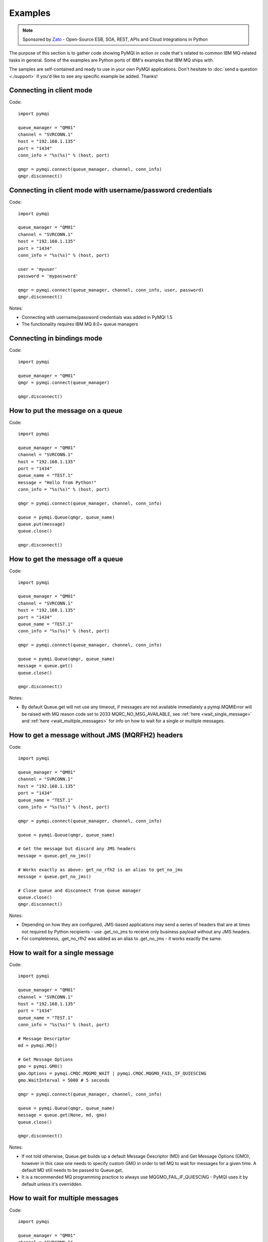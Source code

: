 Examples
========

.. note::

    Sponsored by `Zato <https://zato.io/docs?pymqi-e01>`_ - Open-Source ESB, SOA, REST, APIs and Cloud Integrations in Python

The purpose of this section is to gather code showing PyMQI in action or code
that's related to common IBM MQ-related tasks in general. Some of the
examples are Python ports of IBM's examples that IBM MQ ships with.

The samples are self-contained and ready to use in your own PyMQI applications.
Don't hesitate to :doc:`send a question <./support>`
if you'd like to see any specific example be added. Thanks!

===============================
Connecting in client mode
===============================

Code::

    import pymqi

    queue_manager = "QM01"
    channel = "SVRCONN.1"
    host = "192.168.1.135"
    port = "1434"
    conn_info = "%s(%s)" % (host, port)

    qmgr = pymqi.connect(queue_manager, channel, conn_info)
    qmgr.disconnect()

============================================================
Connecting in client mode with username/password credentials
============================================================

Code::

    import pymqi

    queue_manager = "QM01"
    channel = "SVRCONN.1"
    host = "192.168.1.135"
    port = "1434"
    conn_info = "%s(%s)" % (host, port)

    user = 'myuser'
    password = 'mypassword'

    qmgr = pymqi.connect(queue_manager, channel, conn_info, user, password)
    qmgr.disconnect()

Notes:

* Connecting with username/password credentials was added in PyMQI 1.5
* The functionality requires IBM MQ 8.0+ queue managers

===============================
Connecting in bindings mode
===============================

Code::

    import pymqi

    queue_manager = "QM01"
    qmgr = pymqi.connect(queue_manager)

    qmgr.disconnect()

====================================
How to put the message on a queue
====================================

Code::

    import pymqi

    queue_manager = "QM01"
    channel = "SVRCONN.1"
    host = "192.168.1.135"
    port = "1434"
    queue_name = "TEST.1"
    message = "Hello from Python!"
    conn_info = "%s(%s)" % (host, port)

    qmgr = pymqi.connect(queue_manager, channel, conn_info)

    queue = pymqi.Queue(qmgr, queue_name)
    queue.put(message)
    queue.close()

    qmgr.disconnect()

====================================
How to get the message off a queue
====================================

Code::

    import pymqi

    queue_manager = "QM01"
    channel = "SVRCONN.1"
    host = "192.168.1.135"
    port = "1434"
    queue_name = "TEST.1"
    conn_info = "%s(%s)" % (host, port)

    qmgr = pymqi.connect(queue_manager, channel, conn_info)

    queue = pymqi.Queue(qmgr, queue_name)
    message = queue.get()
    queue.close()

    qmgr.disconnect()

Notes:

* By default Queue.get will not use any timeout, if messages are not available
  immediately a pymqi.MQMIError will be raised with MQ reason code set to
  2033 MQRC_NO_MSG_AVAILABLE, see :ref:`here <wait_single_message>`
  and :ref:`here <wait_multiple_messages>` for info on how to wait for a single or multiple messages.

=================================================
How to get a message without JMS (MQRFH2) headers
=================================================

Code::

    import pymqi

    queue_manager = "QM01"
    channel = "SVRCONN.1"
    host = "192.168.1.135"
    port = "1434"
    queue_name = "TEST.1"
    conn_info = "%s(%s)" % (host, port)

    qmgr = pymqi.connect(queue_manager, channel, conn_info)

    queue = pymqi.Queue(qmgr, queue_name)

    # Get the message but discard any JMS headers
    message = queue.get_no_jms()

    # Works exactly as above: get_no_rfh2 is an alias to get_no_jms
    message = queue.get_no_jms()

    # Close queue and disconnect from queue manager
    queue.close()
    qmgr.disconnect()

Notes:

* Depending on how they are configured, JMS-based applications may send a series of headers
  that are at times not required by Python recipients - use .get_no_jms to receive only
  business payload without any JMS headers.

* For completeness, .get_no_rfh2 was added as an alias to .get_no_jms - it works exactly the same.

.. _wait_single_message:

====================================
How to wait for a single message
====================================

Code::

    import pymqi

    queue_manager = "QM01"
    channel = "SVRCONN.1"
    host = "192.168.1.135"
    port = "1434"
    queue_name = "TEST.1"
    conn_info = "%s(%s)" % (host, port)

    # Message Descriptor
    md = pymqi.MD()

    # Get Message Options
    gmo = pymqi.GMO()
    gmo.Options = pymqi.CMQC.MQGMO_WAIT | pymqi.CMQC.MQGMO_FAIL_IF_QUIESCING
    gmo.WaitInterval = 5000 # 5 seconds

    qmgr = pymqi.connect(queue_manager, channel, conn_info)

    queue = pymqi.Queue(qmgr, queue_name)
    message = queue.get(None, md, gmo)
    queue.close()

    qmgr.disconnect()

Notes:

* If not told otherwise, Queue.get builds up a default Message Descriptor (MD) and
  Get Message Options (GMO), however in this case one needs to specify custom
  GMO in order to tell MQ to wait for messages for a given time. A default MD
  still needs to be passed to Queue.get,

* It is a recommended MQ programming practice to always use MQGMO_FAIL_IF_QUIESCING -
  PyMQI uses it by default unless it's overridden.

.. _wait_multiple_messages:

====================================
How to wait for multiple messages
====================================

Code::

    import pymqi

    queue_manager = "QM01"
    channel = "SVRCONN.1"
    host = "192.168.1.135"
    port = "1434"
    queue_name = "TEST.1"
    conn_info = "%s(%s)" % (host, port)

    # Message Descriptor
    md = pymqi.MD()

    # Get Message Options
    gmo = pymqi.GMO()
    gmo.Options = pymqi.CMQC.MQGMO_WAIT | pymqi.CMQC.MQGMO_FAIL_IF_QUIESCING
    gmo.WaitInterval = 5000 # 5 seconds

    qmgr = pymqi.connect(queue_manager, channel, conn_info)
    queue = pymqi.Queue(qmgr, queue_name)

    keep_running = True

    while keep_running:
        try:
            # Wait up to to gmo.WaitInterval for a new message.
            message = queue.get(None, md, gmo)

            # Process the message here..

            # Reset the MsgId, CorrelId & GroupId so that we can reuse
            # the same 'md' object again.
            md.MsgId = pymqi.CMQC.MQMI_NONE
            md.CorrelId = pymqi.CMQC.MQCI_NONE
            md.GroupId = pymqi.CMQC.MQGI_NONE

        except pymqi.MQMIError, e:
            if e.comp == pymqi.CMQC.MQCC_FAILED and e.reason == pymqi.CMQC.MQRC_NO_MSG_AVAILABLE:
                # No messages, that's OK, we can ignore it.
                pass
            else:
                # Some other error condition.
                raise

    queue.close()
    qmgr.disconnect()

Notes:

* The key part is a GIL-releasing non-busy loop which consumes almost no CPU and runs very
  close to raw C speed. On modern-day hardware, such a programming pattern can
  be used to easily achieve a throughput of thousands of messages a second,

* Again, using pymqi.CMQC.MQGMO_FAIL_IF_QUIESCING is a recommended programming practice.

==========================================
How to specify dynamic reply-to queues
==========================================

Code::

    import pymqi

    queue_manager = "QM01"
    channel = "SVRCONN.1"
    host = "192.168.1.135"
    port = "1434"
    conn_info = "%s(%s)" % (host, port)
    message = "Please reply to a dynamic queue, thanks."
    dynamic_queue_prefix = "MY.REPLIES.*"
    request_queue = "TEST.1"

    qmgr = pymqi.connect(queue_manager, channel, conn_info)

    # Dynamic queue's object descriptor.
    dyn_od = pymqi.OD()
    dyn_od.ObjectName = "SYSTEM.DEFAULT.MODEL.QUEUE"
    dyn_od.DynamicQName = dynamic_queue_prefix

    # Open the dynamic queue.
    dyn_input_open_options = pymqi.CMQC.MQOO_INPUT_EXCLUSIVE
    dyn_queue = pymqi.Queue(qmgr, dyn_od, dyn_input_open_options)
    dyn_queue_name = dyn_od.ObjectName.strip()

    # Prepare a Message Descriptor for the request message.
    md = pymqi.MD()
    md.ReplyToQ = dyn_queue_name

    # Send the message.
    queue = pymqi.Queue(qmgr, request_queue)
    queue.put(message, md)

    # Get and process the response here..

    dyn_queue.close()
    queue.close()
    qmgr.disconnect()


Notes:

* To specify a dynamic reply-to queue, one needs to first create an appropriate
  Object Descriptor and then open the queue, the descriptor's *DynamicQName*
  attribute will be filled in by MQ to the name of a queue created,

* Queue.put accepts a message descriptor on input, its *ReplyToQ* attribute is
  responsible for storing information about where the responding side should
  send the messages to.

==========================================
How to send responses to reply-to queues
==========================================

Code::

    import pymqi

    queue_manager = "QM01"
    channel = "SVRCONN.1"
    host = "192.168.1.135"
    port = "1434"
    queue_name = "TEST.1"
    message = "Here's a reply"
    conn_info = "%s(%s)" % (host, port)

    qmgr = pymqi.connect(queue_manager, channel, conn_info)

    md = pymqi.MD()

    queue = pymqi.Queue(qmgr, queue_name)
    message = queue.get(None, md)

    reply_to_queue_name = md.ReplyToQ.strip()
    reply_to_queue = pymqi.Queue(qmgr, reply_to_queue_name)
    reply_to_queue.put(message)

    queue.close()
    qmgr.disconnect()

Notes:

* Queue.get accepts an input message descriptor parameter, its *ReplyToQ* attribute is
  responsible for storing information about where the responding side should
  send the messages to. The attribute's value is filled in by IBM MQ.


==========================================
How to publish messages on topics
==========================================

Code::

    import pymqi

    queue_manager = "QM01"
    channel = "SVRCONN.1"
    host = "192.168.1.135"
    port = "1434"
    topic_string = "/currency/rate/EUR/USD"
    msg = "1.3961"
    conn_info = "%s(%s)" % (host, port)

    qmgr = pymqi.QueueManager(None)
    qmgr.connect_tcp_client(queue_manager, pymqi.CD(), channel, conn_info)

    topic = pymqi.Topic(qmgr, topic_string=topic_string)
    topic.open(open_opts=pymqi.CMQC.MQOO_OUTPUT)
    topic.pub(msg)
    topic.close()

    qmgr.disconnect()

Notes:

* pymqi.Topic is a class through which all operations related to MQ topics are
  made,
* a Topic object may be open just like if it were a regular queue,
* once a topic is open, its *.pub* method may be used for publishing the messages.

=================================================================================
How to subscribe to topics (and avoid MQRC_SUB_ALREADY_EXISTS at the same time)
=================================================================================

Code::

    import logging

    import pymqi

    logging.basicConfig(level=logging.INFO)

    queue_manager = "QM01"
    channel = "SVRCONN.1"
    host = "192.168.1.135"
    port = "1434"
    topic_string = "/currency/rate/EUR/USD"
    msg = "1.3961"
    conn_info = "%s(%s)" % (host, port)

    qmgr = pymqi.QueueManager(None)
    qmgr.connect_tcp_client(queue_manager, pymqi.CD(), channel, conn_info)

    sub_desc = pymqi.SD()
    sub_desc["Options"] = pymqi.CMQC.MQSO_CREATE + pymqi.CMQC.MQSO_RESUME + \
        pymqi.CMQC.MQSO_DURABLE + pymqi.CMQC.MQSO_MANAGED
    sub_desc.set_vs("SubName", "MySub")
    sub_desc.set_vs("ObjectString", topic_string)

    sub = pymqi.Subscription(qmgr)
    sub.sub(sub_desc=sub_desc)

    get_opts = pymqi.GMO(
        Options=pymqi.CMQC.MQGMO_NO_SYNCPOINT + pymqi.CMQC.MQGMO_FAIL_IF_QUIESCING + pymqi.CMQC.MQGMO_WAIT)
    get_opts["WaitInterval"] = 15000

    data = sub.get(None, pymqi.md(), get_opts)
    logging.info("Here's the received data: [%s]" % data)

    sub.close(sub_close_options=pymqi.CMQC.MQCO_KEEP_SUB, close_sub_queue=True)
    qmgr.disconnect()

Notes:

* A *pymqi.Subscription* and its companion class *pymqi.SD* (a Subscription Descriptor) are
  needed for subscribing to a topic,

* a proper pymqi.SD needs to be created first; note the usage of its *.set_vs* method
  for setting some of the object's properties. It's needed here because parts of
  the pymqi.SD's implementation depend on `ctypes <http://docs.python.org/library/ctypes.html>`_
  and cannot be set directly through the regular dictionary assignment like the "Options" have been set,

* note well that among other options we're using pymqi.CMQC.MQSO_CREATE + pymqi.CMQC.MQSO_RESUME,
  in plain words in means *create a new subscription of the name set in the
  "SubName" key ("MySub" in the example) but if the subscribtion already exists
  then just resume it*, this basically means we won't stumble upon the
  MQRC_SUB_ALREADY_EXISTS error code,

* once the pymqi.SD has been created, it can be used for subscribing to a particular
  topic with invoking the pymqi.Subscription's *.sub* method,

* once subscribed to the topic, you can use the subscription's *.get* method for
  receiving the messages. Note that the .get method uses regular Get Message Options
  (pymqi.GMO), just like if the subscription was an ordinary queue,

* before disconnecting from the queue manager, a subscription should be closed;
  note passing of the information regarding what MQ should do with the related objects.

.. _ssl_tls:

==========================================
How to use SSL & TLS
==========================================

Code::

    import logging

    import pymqi

    logging.basicConfig(level=logging.INFO)

    queue_manager = "QM01"
    channel = "SSL.SVRCONN.1"
    host = "192.168.1.135"
    port = "1434"
    queue_name = "TEST.1"
    conn_info = "%s(%s)" % (host, port)
    ssl_cipher_spec = "TLS_RSA_WITH_AES_256_CBC_SHA"
    key_repo_location = "/var/mqm/ssl-db/client/KeyringClient"
    message = "Hello from Python!"

    cd = pymqi.CD()
    cd.ChannelName = channel
    cd.ConnectionName = conn_info
    cd.ChannelType = pymqi.CMQC.MQCHT_CLNTCONN
    cd.TransportType = pymqi.CMQC.MQXPT_TCP
    cd.SSLCipherSpec = ssl_cipher_spec

    sco = pymqi.SCO()
    sco.KeyRepository = key_repo_location

    qmgr = pymqi.QueueManager(None)
    qmgr.connect_with_options(queue_manager, cd, sco)

    put_queue = pymqi.Queue(qmgr, queue_name)
    put_queue.put(message)

    get_queue = pymqi.Queue(qmgr, queue_name)
    logging.info("Here's the message again: [%s]" % get_queue.get())

    put_queue.close()
    get_queue.close()
    qmgr.disconnect()


Notes:

* When not using SSL or TLS, PyMQI creates a default *pymqi.CD* object however
  in this case one needs to pass specific SSL/TLS-related information manually
  using *pymqi.CD* and *pymqi.SCO* objects,

* Code above assumes that:

 * Queue manager has been assigned a key repository (SSLKEYR attribute) and
   the repository contains the client's certificate,

 * There is an SVRCONN channel with the following properties set::

        DIS CHANNEL(SSL.SVRCONN.1) SSLCAUTH SSLCIPH
             1 : DIS CHANNEL(SSL.SVRCONN.1) SSLCAUTH SSLCIPH
        AMQ8414: Display Channel details.
           CHANNEL(SSL.SVRCONN.1)                  CHLTYPE(SVRCONN)
           SSLCAUTH(REQUIRED)
           SSLCIPH(TLS_RSA_WITH_AES_256_CBC_SHA)

 * You can access a client key database of type CMS - one, which can be created with gsk6cmd/gsk7cmd tools -
   and there are following files in the /var/mqm/ssl-db/client/ directory (the directory name may
   be arbitrary, /var/mqm/ssl-db/client/ is only an example)::

        $ ls -a /var/mqm/ssl-db/client/
        .  ..  KeyringClient.crl  KeyringClient.kdb  KeyringClient.rdb	KeyringClient.sth
        $

 * The client key database contains a certificate labeled *ibmwebspheremqmy_user*
   and you are running the code as an operating system's account *my_user*,

 * The client key database contains the queue manager's certificate.

* Remember to make sure that:

 * The queue manager certificate's label is prefixed with *ibmwebspheremq* and ends with
   the name of the queue manager, lowercased. If the name of a queue manager is
   QM01 then the label will be *ibmwebspheremqqm01*,

 * The client certificate's label is prefixed with *ibmwebspheremq* and ends with
   the name of the operating system's account under which the code will be executed;
   so if the account name is *user01* then the label will be *ibmwebspheremquser01*,

 * The value of a cd.SSLCipherSpec parameter matches the value of a channel's
   SSLCIPH attribute.

==========================================
How to set and get the message priority
==========================================

Code::

    import logging

    import pymqi

    logging.basicConfig(level=logging.INFO)

    queue_manager = "QM01"
    channel = "SVRCONN.1"
    host = "192.168.1.135"
    port = "1434"
    queue_name = "TEST.1"
    message = "Hello from Python!"
    conn_info = "%s(%s)" % (host, port)
    priority = 2

    put_md = pymqi.MD()
    put_md.Priority = priority

    qmgr = pymqi.connect(queue_manager, channel, conn_info)

    put_queue = pymqi.Queue(qmgr, queue_name)
    put_queue.put(message, put_md)

    get_md = pymqi.MD()
    get_queue = pymqi.Queue(qmgr, queue_name)
    message_body = get_queue.get(None, get_md)

    logging.info("Received a message, priority [%s]." % get_md.Priority)

    put_queue.close()
    get_queue.close()
    qmgr.disconnect()


Notes:

* Use custom *pymqi.MD* instances for both setting and reading the message priority.

==========================================
How to use channel compression
==========================================

Code::

    import pymqi
    import CMQXC

    queue_manager = "QM01"
    channel = "SVRCONN.1"
    host = "192.168.1.135"
    port = "1434"
    queue_name = "TEST.1"
    message = "Hello from Python!" * 10000
    conn_info = "%s(%s)" % (host, port)

    cd = pymqi.CD()
    cd.MsgCompList[1] = CMQXC.MQCOMPRESS_ZLIBHIGH

    qmgr = pymqi.connect(queue_manager, channel, conn_info)

    queue = pymqi.Queue(qmgr, queue_name)
    queue.put(message)
    queue.close()

    qmgr.disconnect()

Notes:

    * Note that the compression level to use is the second element
      of the cd.MsgCompList list, not the first one,

    * The above assumes the channel's been configured using the following
      MQSC command: *ALTER CHANNEL(SVRCONN.1) CHLTYPE(SVRCONN) COMPMSG(ZLIBHIGH)*

=============================================
How to check completion- and reason codes
=============================================

Code::

    import logging

    import pymqi

    queue_manager = "QM01"
    channel = "SVRCONN.1"
    host = "foo.bar" # Note the made up host name
    port = "1434"
    conn_info = "%s(%s)" % (host, port)

    try:
        qmgr = pymqi.connect(queue_manager, channel, conn_info)
    except pymqi.MQMIError, e:
        if e.comp == pymqi.CMQC.MQCC_FAILED and e.reason == pymqi.CMQC.MQRC_HOST_NOT_AVAILABLE:
            logging.error("Such a host [%s] does not exist." % host)

Notes:

* When IBM MQ raises an exception, it is wrapped in a pymqi.MQMIError
  object which exposes 2 useful attributes: *.comp* is a completion code
  and *.reason* is the reason code assigned by MQ. All the completion- and
  reason codes can be looked up in the *pymqi.CMQC* module.

===================================================================
How to check the versions of IBM MQ packages installed, Linux
===================================================================

Code::

    import logging

    import rpm

    logging.basicConfig(level=logging.INFO)

    package_name = "MQSeriesClient"

    ts = rpm.TransactionSet()
    mi = ts.dbMatch("name", package_name)

    if not mi.count():
        logging.info("Did not find package [%s] in RPM database." % package_name)
    else:
        for header in mi:
            version = header["version"]
            msg = "Found package [%s], version [%s]." % (package_name, version)
            logging.info(msg)

Notes:

* IBM MQ packages for Linux are distributed as RPMs and we can query the
  RPM database for information about what's been installed,

* PyMQI hasn't been used in the example, however the task is related to MQ
  administration and that's why it's been shown here.

=======================================================================
How to check the versions of IBM MQ packages installed, Windows
=======================================================================

Code::

    import logging
    import _winreg

    logging.basicConfig(level=logging.INFO)

    key_name = "Software\\IBM\\MQSeries\\CurrentVersion"

    try:
        key = _winreg.OpenKey(_winreg.HKEY_LOCAL_MACHINE, key_name)
    except WindowsError:
        logging.info("Could not find IBM MQ-related information in Windows registry.")
    else:
        version = _winreg.QueryValueEx(key, "VRMF")[0]
        logging.info("IBM MQ version is [%s]." % version)


* Versions of IBM MQ packages installed under Windows can be extracted
  by querying the Windows registry,

* Again, PyMQI hasn't been used in the example, however the task is related to MQ
  administration and that's why it's been shown here.

=======================================
How to use an alternate user ID
=======================================

Code::

    import pymqi

    queue_manager = "QM01"
    channel = "SVRCONN.1"
    host = "192.168.1.135"
    port = "1434"
    queue_name = "TEST.1"
    message = "Hello from Python!"
    alternate_user_id = "myuser"
    conn_info = "%s(%s)" % (host, port)

    qmgr = pymqi.connect(queue_manager, channel, conn_info)

    od = pymqi.OD()
    od.ObjectName = queue_name
    od.AlternateUserId = alternate_user_id

    queue = pymqi.Queue(qmgr)
    queue.open(od, pymqi.CMQC.MQOO_OUTPUT | pymqi.CMQC.MQOO_ALTERNATE_USER_AUTHORITY)
    queue.put(message)

    queue.close()
    qmgr.disconnect()


Notes:

* Queue.open accepts an object descriptor (an instance of pymqi.OD class) and
  queue open options, both of which are used here to specify the alternate user ID.

==============================================================================
How to correlate request and response messages using CorrelationId
==============================================================================

(contributed by `Hannes Wagener <https://launchpad.net/~johannes-wagener>`_)

Code::

    # stdlib
    import logging, threading, time, traceback, uuid

    # PyMQI
    import pymqi

    logging.basicConfig(level=logging.INFO)

    # Queue manager name
    qm_name = "QM01"

    # Listener host and port
    listener = "192.168.1.135(1434)"

    # Channel to transfer data through
    channel = "SVRCONN.1"

    # Request Queue
    request_queue_name = "REQUEST.QUEUE.1"

    # ReplyTo Queue
    replyto_queue_name = "REPLYTO.QUEUE.1"

    message_prefix = "Test Data. "

    class Producer(threading.Thread):
        """ A base class for any producer used in this example.
        """
        def __init__(self):
            threading.Thread.__init__(self)
            self.daemon = True

            cd = pymqi.CD()
            cd.ChannelName = channel
            cd.ConnectionName = listener
            cd.ChannelType = pymqi.CMQC.MQCHT_CLNTCONN
            cd.TransportType = pymqi.CMQC.MQXPT_TCP
            self.qm = pymqi.QueueManager(None)
            self.qm.connect_with_options(
                qm_name, opts=pymqi.CMQC.MQCNO_HANDLE_SHARE_NO_BLOCK, cd=cd)

            self.req_queue = pymqi.Queue(self.qm, request_queue_name)
            self.replyto_queue = pymqi.Queue(self.qm, replyto_queue_name)


    class RequestProducer(Producer):
        """ Instances of this class produce an infinite stream of request messages
        and wait for appropriate responses on reply-to queues.
        """

        def run(self):

            while True:
                # Put the request message.
                put_mqmd = pymqi.MD()

                # Set the MsgType to request.
                put_mqmd["MsgType"] = pymqi.CMQC.MQMT_REQUEST

                # Set up the ReplyTo QUeue/Queue Manager (Queue Manager is automatically
                # set by MQ).

                put_mqmd["ReplyToQ"] = replyto_queue_name
                put_mqmd["ReplyToQMgr"] = qm_name

                # Set up the put options - must do with NO_SYNCPOINT so that the request
                # message is committed immediately.
                put_opts = pymqi.PMO(Options=pymqi.CMQC.MQPMO_NO_SYNCPOINT + pymqi.CMQC.MQPMO_FAIL_IF_QUIESCING)

                # Create a random message.
                message = message_prefix + uuid.uuid4().hex

                self.req_queue.put(message, put_mqmd, put_opts)
                logging.info("Put request message.  Message: [%s]" % message)

                # Set up message descriptor for get.
                get_mqmd = pymqi.MD()

                # Set the get CorrelId to the put MsgId (which was set by MQ on the put1).
                get_mqmd["CorrelId"] = put_mqmd["MsgId"]

                # Set up the get options.
                get_opts = pymqi.GMO(
                    Options=pymqi.CMQC.MQGMO_NO_SYNCPOINT + pymqi.CMQC.MQGMO_FAIL_IF_QUIESCING +
                            pymqi.CMQC.MQGMO_WAIT)

                # Version must be set to 2 to correlate.
                get_opts["Version"] = pymqi.CMQC.MQGMO_VERSION_2

                # Tell MQ that we are matching on CorrelId.
                get_opts["MatchOptions"] = pymqi.CMQC.MQMO_MATCH_CORREL_ID

                # Set the wait timeout of half a second.
                get_opts["WaitInterval"] = 500

                # Open the replyto queue and get response message,
                replyto_queue = pymqi.Queue(self.qm, replyto_queue_name, pymqi.CMQC.MQOO_INPUT_SHARED)
                response_message = replyto_queue.get(None, get_mqmd, get_opts)

                logging.info("Got response message [%s]" % response_message)

                time.sleep(1)

    class ResponseProducer(Producer):
        """ Instances of this class wait for request messages and produce responses.
        """

        def run(self):

            # Request message descriptor, will be reset after processing each
            # request message.
            request_md = pymqi.MD()

            # Get Message Options
            gmo = pymqi.GMO()
            gmo.Options = pymqi.CMQC.MQGMO_WAIT | pymqi.CMQC.MQGMO_FAIL_IF_QUIESCING
            gmo.WaitInterval = 500 # Half a second

            queue = pymqi.Queue(self.qm, request_queue_name)

            keep_running = True

            while keep_running:
                try:
                    # Wait up to to gmo.WaitInterval for a new message.
                    request_message = queue.get(None, request_md, gmo)

                    # Create a response message descriptor with the CorrelId
                    # set to the value of MsgId of the original request message.
                    response_md = pymqi.MD()
                    response_md.CorrelId = request_md.MsgId

                    response_message = "Response to message %s" % request_message
                    self.replyto_queue.put(response_message, response_md)

                    # Reset the MsgId, CorrelId & GroupId so that we can reuse
                    # the same 'md' object again.
                    request_md.MsgId = pymqi.CMQC.MQMI_NONE
                    request_md.CorrelId = pymqi.CMQC.MQCI_NONE
                    request_md.GroupId = pymqi.CMQC.MQGI_NONE

                except pymqi.MQMIError, e:
                    if e.comp == pymqi.CMQC.MQCC_FAILED and e.reason == pymqi.CMQC.MQRC_NO_MSG_AVAILABLE:
                        # No messages, that's OK, we can ignore it.
                        pass
                    else:
                        # Some other error condition.
                        raise

    req = RequestProducer()
    resp = ResponseProducer()

    req.start()
    resp.start()

    try:
        while True:
            time.sleep(0.1)
    except KeyboardInterrupt:
        req.qm.disconnect()

Notes:

* The pattern of waiting for response messages by CorrelationId is very common
  and a useful one,
* Requesting application sends a message to the queue and uses the newly
  created put message's MsgId as a parameter for receiving the responses, that is,
  it expectes that in a given period of time there will be a message on the response
  queue whose CorrelationId will be equal to MsgId,
* Responding application receive the requests, copies the MsgId into CorrelationId
  field and sends the response,
* Requesting application receives the response because there was a message with
  the expected CorrelationId.

=======================================
How to avoid MQRC_ALREADY_CONNECTED
=======================================

Code::

    import pymqi

    queue_manager = "QM01"
    channel = "SVRCONN.1"
    host = "192.168.1.135"
    port = "1434"
    queue_name = "TEST.1"
    message = "Hello from Python!"
    conn_info = "%s(%s)" % (host, port)

    cd = pymqi.CD()

    cd.ChannelName = channel
    cd.ConnectionName = conn_info
    cd.ChannelType = pymqi.CMQC.MQCHT_CLNTCONN
    cd.TransportType = pymqi.CMQC.MQXPT_TCP

    connect_options = pymqi.CMQC.MQCNO_HANDLE_SHARE_BLOCK

    qmgr = pymqi.QueueManager(None)

    for x in range(10):
        qmgr.connect_with_options(queue_manager, cd=cd, opts=connect_options)
        qmgr.connect_with_options(queue_manager, cd=cd, opts=connect_options)

    queue = pymqi.Queue(qmgr, queue_name)
    queue.put(message)
    queue.close()

    qmgr.disconnect()

::

    import pymqi

    queue_manager = "QM01"
    channel = "SVRCONN.1"
    host = "192.168.1.135"
    port = "1434"
    queue_name = "TEST.1"
    message = "Hello from Python!"
    conn_info = "%s(%s)" % (host, port)

    qmgr = pymqi.QueueManager(None)
    qmgr.connect_tcp_client(queue_manager, pymqi.CD(), channel, conn_info)

    try:
        qmgr.connect_tcp_client(queue_manager, pymqi.CD(), channel, conn_info)
    except pymqi.MQMIError, e:
        if e.comp == pymqi.CMQC.MQCC_WARNING and e.reason == pymqi.CMQC.MQRC_ALREADY_CONNECTED:
            # Move along, nothing to see here..
            pass

    queue = pymqi.Queue(qmgr, queue_name)
    queue.put(message)
    queue.close()

    qmgr.disconnect()

Notes:

* Two code snippets are copy'and'pastable answers to the question but a discussion
  is in order,

* The first snippet is the recommended way, it tells MQ to reuse a single connection
  regardless of how many times the application will be issuing a request for
  establishing a new connection. That's also a pattern to use when your application
  is multithreaded, without using MQCNO_HANDLE_SHARE_BLOCK MQ would not allow
  the threads to reuse the same connection,

* The second one shows how to ignore the particular exception indicating that
  an application has been already connected.

=======================================
How to define a channel
=======================================

Code::

    import pymqi

    queue_manager = "QM01"
    channel = "SVRCONN.1"
    host = "192.168.1.135"
    port = "1434"
    conn_info = "%s(%s)" % (host, port)

    channel_name = "MYCHANNEL.1"
    channel_type = pymqi.CMQXC.MQCHT_SVRCONN

    args = {pymqi.CMQCFC.MQCACH_CHANNEL_NAME: channel_name,
            pymqi.CMQCFC.MQIACH_CHANNEL_TYPE: channel_type}

    qmgr = pymqi.connect(queue_manager, channel, conn_info)

    pcf = pymqi.PCFExecute(qmgr)
    pcf.MQCMD_CREATE_CHANNEL(args)

    qmgr.disconnect()

Notes:

* Instances of *pymqi.PCFExecute* class have direct access to all PCF
  administrative MQ commands. The commands expect a dictionary of parameters
  describing the properties of MQ objects which need to be manipulated. All commands
  and appropriate parameters may be loooked up in modules *pymqi.CMQC*, *pymqi.CMQXC* and *pymqi.CMQCFC*,

* The code above is equivalent to following MQSC command:
  *DEFINE CHANNEL(MYCHANNEL.1) CHLTYPE(SVRCONN)*.

=======================================
How to define a queue
=======================================

Code::

    import pymqi

    queue_manager = "QM01"
    channel = "SVRCONN.1"
    host = "192.168.1.135"
    port = "1434"
    conn_info = "%s(%s)" % (host, port)

    queue_name = "MYQUEUE.1"
    queue_type = pymqi.CMQC.MQQT_LOCAL
    max_depth = 123456

    args = {pymqi.CMQC.MQCA_Q_NAME: queue_name,
            pymqi.CMQC.MQIA_Q_TYPE: queue_type,
            pymqi.CMQC.MQIA_MAX_Q_DEPTH: max_depth}

    qmgr = pymqi.connect(queue_manager, channel, conn_info)

    pcf = pymqi.PCFExecute(qmgr)
    pcf.MQCMD_CREATE_Q(args)

    qmgr.disconnect()

Notes:

* Instances of *pymqi.PCFExecute* class have direct access to all PCF
  administrative MQ commands. The commands expect a dictionary of parameters
  describing the properties of MQ objects which need to be manipulated. All commands
  and appropriate parameters may be loooked up in modules *pymqi.CMQC*, *pymqi.CMQXC* and *pymqi.CMQCFC*,

* The code above is equivalent to following MQSC command:
  *DEFINE QLOCAL(MYQUEUE.1) MAXDEPTH(123456)*.

=======================================
How to display channels
=======================================

Code::

    import logging

    import pymqi

    logging.basicConfig(level=logging.INFO)

    queue_manager = "QM01"
    channel = "SVRCONN.1"
    host = "192.168.1.135"
    port = "1434"
    conn_info = "%s(%s)" % (host, port)

    prefix = "SYSTEM.*"

    args = {pymqi.CMQCFC.MQCACH_CHANNEL_NAME: prefix}

    qmgr = pymqi.connect(queue_manager, channel, conn_info)
    pcf = pymqi.PCFExecute(qmgr)

    try:
        response = pcf.MQCMD_INQUIRE_CHANNEL(args)
    except pymqi.MQMIError, e:
        if e.comp == pymqi.CMQC.MQCC_FAILED and e.reason == pymqi.CMQC.MQRC_UNKNOWN_OBJECT_NAME:
            logging.info("No channels matched prefix [%s]" % prefix)
        else:
            raise
    else:
        for channel_info in response:
            channel_name = channel_info[CMQCFC.MQCACH_CHANNEL_NAME]
            logging.info("Found channel [%s]" % channel_name)

    qmgr.disconnect()


Notes:

* PCF calls that read MQ objects' definition or status, and MQCMD_INQUIRE_CHANNEL
  among them, return a list of dictionaries, items of which describe the particular
  objects queried for.

* The code above is equivalent to following MQSC command:
  *DIS CHANNEL(SYSTEM.\*)*.

=======================================
How to display queues
=======================================

Code::

    import logging

    import pymqi

    logging.basicConfig(level=logging.INFO)

    queue_manager = "QM01"
    channel = "SVRCONN.1"
    host = "192.168.1.135"
    port = "1434"
    conn_info = "%s(%s)" % (host, port)

    prefix = "SYSTEM.*"
    queue_type = pymqi.CMQC.MQQT_MODEL

    args = {pymqi.CMQC.MQCA_Q_NAME: prefix,
            pymqi.CMQC.MQIA_Q_TYPE: queue_type}

    qmgr = pymqi.connect(queue_manager, channel, conn_info)
    pcf = pymqi.PCFExecute(qmgr)

    try:
        response = pcf.MQCMD_INQUIRE_Q(args)
    except pymqi.MQMIError, e:
        if e.comp == pymqi.CMQC.MQCC_FAILED and e.reason == pymqi.CMQC.MQRC_UNKNOWN_OBJECT_NAME:
            logging.info("No queues matched given arguments.")
        else:
            raise
    else:
        for queue_info in response:
            queue_name = queue_info[pymqi.CMQC.MQCA_Q_NAME]
            logging.info("Found queue [%s]" % queue_name)

    qmgr.disconnect()

Notes:

* PCF inquiries, MQCMD_INQUIRE_Q including, return a list of dictionaries,
  items of which describe the particular objects queried for.

* The code above is equivalent to following MQSC command:
  *DIS QMODEL(SYSTEM.\*)*.

=======================================
How to ping the queue manager
=======================================

Code::

    import pymqi

    queue_manager = "QM01"
    channel = "SVRCONN.1"
    host = "192.168.1.135"
    port = "1434"
    conn_info = "%s(%s)" % (host, port)

    qmgr = pymqi.connect(queue_manager, channel, conn_info)

    pcf = pymqi.PCFExecute(qmgr)
    pcf.MQCMD_PING_Q_MGR()

    qmgr.disconnect()

Notes:

* Not all PCF commands require input parameters, MQCMD_PING_Q_MGR is one such an
  argument-less command.
